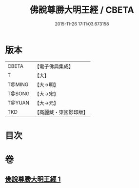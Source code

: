 #+TITLE: 佛說尊勝大明王經 / CBETA
#+DATE: 2015-11-26 17:11:03.673158
* 版本
 |     CBETA|【電子佛典集成】|
 |         T|【大】     |
 |    T@MING|【大→明】   |
 |    T@SONG|【大→宋】   |
 |    T@YUAN|【大→元】   |
 |       TKD|【高麗藏・東國影印版】|

* 目次
* 卷
** [[file:KR6j0645_001.txt][佛說尊勝大明王經 1]]
